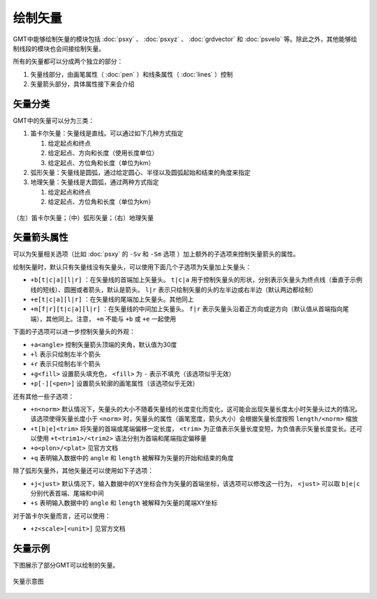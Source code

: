 绘制矢量
========

GMT中能够绘制矢量的模块包括 :doc:`psxy` 、 :doc:`psxyz` 、 :doc:`grdvector` 和 :doc:`psvelo` 等。除此之外，其他能够绘制线段的模块也会间接绘制矢量。

所有的矢量都可以分成两个独立的部分：

#. 矢量线部分，由画笔属性（ :doc:`pen` ）和线条属性（ :doc:`lines` ）控制
#. 矢量箭头部分，具体属性接下来会介绍

矢量分类
--------

GMT中的矢量可以分为三类：

#. 笛卡尔矢量：矢量线是直线。可以通过如下几种方式指定

   #. 给定起点和终点
   #. 给定起点、方向和长度（使用长度单位）
   #. 给定起点、方位角和长度（单位为km）

#. 弧形矢量：矢量线是圆弧，通过给定圆心、半径以及圆弧起始和结束的角度来指定
#. 地理矢量：矢量线是大圆弧，通过两种方式指定

   #. 给定起点和终点
   #. 给定起点、方位角和长度（单位为km）

.. figure:: /images/GMT_arrows.*
   :width: 600 px
   :align: center

   （左）笛卡尔矢量；（中）弧形矢量；（右）地理矢量

矢量箭头属性
------------

可以为矢量相关选项（比如 :doc:`psxy` 的 ``-Sv`` 和 ``-Sm`` 选项 ）加上额外的子选项来控制矢量箭头的属性。

绘制矢量时，默认只有矢量线没有矢量头，可以使用下面几个子选项为矢量加上矢量头：

- ``+b[t|c|a][l|r]`` ：在矢量线的首端加上矢量头。 ``t|c|a`` 用于控制矢量头的形状，分别表示矢量头为终点线（垂直于示例线的短线）、圆圈或者箭头，默认是箭头。 ``l|r`` 表示只绘制矢量的头的左半边或右半边（默认两边都绘制）
- ``+e[t|c|a][l|r]`` ：在矢量线的尾端加上矢量头。其他同上
- ``+m[f|r][t|c|a][l|r]`` ：在矢量线的中间加上矢量头。 ``f|r`` 表示矢量头沿着正方向或逆方向（默认值从首端指向尾端），其他同上。注意， ``+m`` 不能与 ``+b`` 或 ``+e`` 一起使用

下面的子选项可以进一步控制矢量头的外观：

- ``+a<angle>`` 控制矢量箭头顶端的夹角，默认值为30度
- ``+l`` 表示只绘制左半个箭头
- ``+r`` 表示只绘制右半个箭头
- ``+g<fill>`` 设置箭头填充色， ``<fill>`` 为 ``-`` 表示不填充（该选项似乎无效）
- ``+p[-][<pen>]`` 设置箭头轮廓的画笔属性（该选项似乎无效）

还有其他一些子选项：

- ``+n<norm>`` 默认情况下，矢量头的大小不随着矢量线的长度变化而变化，这可能会出现矢量长度太小时矢量头过大的情况。该选项使得矢量长度小于 ``<norm>`` 时，矢量头的属性（画笔宽度，箭头大小）会根据矢量长度按照 ``length/<norm>`` 缩放
- ``+t[b|e]<trim>`` 将矢量的首端或尾端偏移一定长度， ``<trim>`` 为正值表示矢量长度变短，为负值表示矢量长度变长。还可以使用 ``+t<trim1>/<trim2>`` 语法分别为首端和尾端指定偏移量
- ``+o<plon>/<plat>`` 见官方文档
- ``+q`` 表明输入数据中的 ``angle`` 和 ``length`` 被解释为矢量的开始和结束的角度

除了弧形矢量外，其他矢量还可以使用如下子选项：

- ``+j<just>`` 默认情况下，输入数据中的XY坐标会作为矢量的首端坐标，该选项可以修改这一行为， ``<just>`` 可以取 ``b|e|c`` 分别代表首端、尾端和中间
- ``+s`` 表明输入数据中的 ``angle`` 和 ``length`` 被解释为矢量的尾端XY坐标

对于笛卡尔矢量而言，还可以使用：

- ``+z<scale>[<unit>]`` 见官方文档

矢量示例
--------

下图展示了部分GMT可以绘制的矢量。

.. figure:: /images/GMT_arrows_types.*
   :width: 600 px
   :align: center

   矢量示意图
